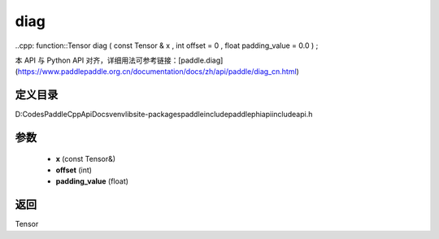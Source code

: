 .. _cn_api_paddle_experimental_diag:

diag
-------------------------------

..cpp: function::Tensor diag ( const Tensor & x , int offset = 0 , float padding_value = 0.0 ) ;


本 API 与 Python API 对齐，详细用法可参考链接：[paddle.diag](https://www.paddlepaddle.org.cn/documentation/docs/zh/api/paddle/diag_cn.html)

定义目录
:::::::::::::::::::::
D:\Codes\PaddleCppApiDocs\venv\lib\site-packages\paddle\include\paddle\phi\api\include\api.h

参数
:::::::::::::::::::::
	- **x** (const Tensor&)
	- **offset** (int)
	- **padding_value** (float)

返回
:::::::::::::::::::::
Tensor
